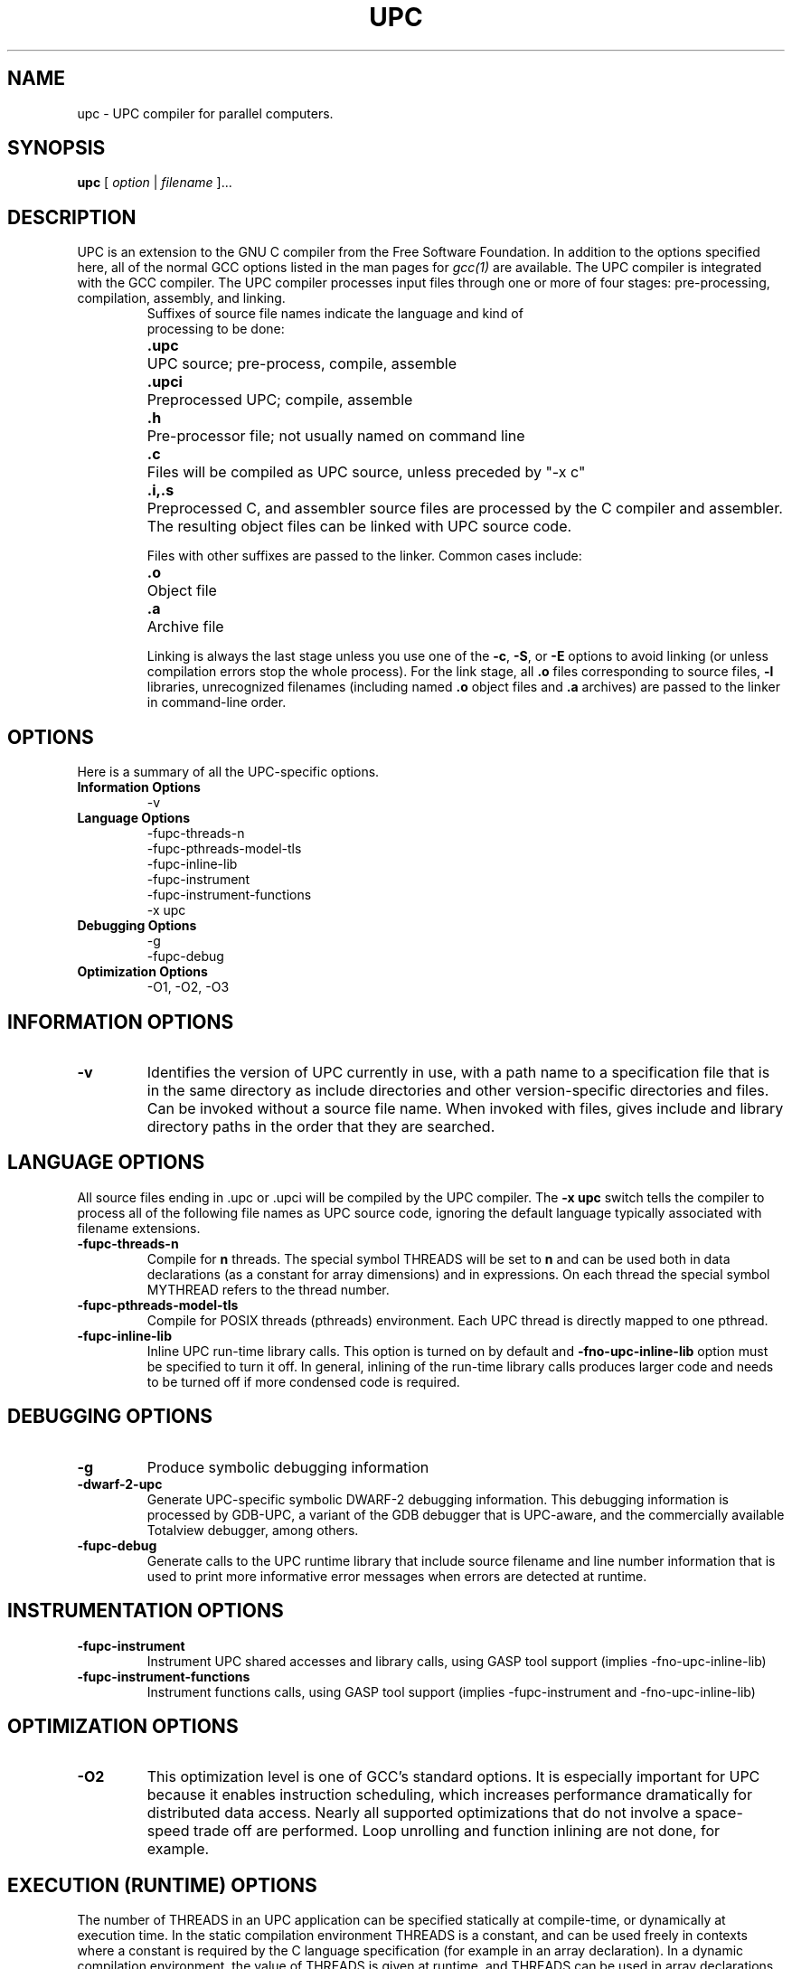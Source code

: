 .\"
.\" Set up \*(lq, \*(rq if -man hasn't already set it up.
.\"if @@\*(lq@ \{\
.\"	ds lq "
.\"	if t .ds lq ``
.\"	if !@@\(lq@ .ds lq "\(lq
.\"\}
.\"if @@\*(rq@ \{\
.\"	ds rq "
.\"	if t .ds rq ''
.\"	if !@@\(rq@ .ds rq "\(rq
.\"\}
.de Id
.ds Rv \\$3
.ds Dt \\$4
..
.de Sp
.if n .sp
.if t .sp 0.4
..
.TH UPC 1
.SH NAME
upc \- UPC compiler for parallel computers.
.SH SYNOPSIS
.B upc
.RI "[ " option " | " filename " ].\|.\|."
.SH DESCRIPTION
UPC is an extension to the GNU C compiler from the Free
Software Foundation.  In addition to the options specified here, all of
the normal GCC options listed in the man pages for
.I gcc(1)
are available.
The UPC compiler is integrated with the GCC compiler.  The UPC compiler processes input files
through one or more of four stages: pre-processing, compilation,
assembly, and linking.
.TP
.PP
Suffixes of source file names indicate the language and kind of
processing to be done:
.Sp
.nf
.ta \w'\fB.cxx\fP  'u
\&\fB.upc\fP	UPC source; pre-process, compile, assemble
\&\fB.upci\fP	Preprocessed UPC; compile, assemble
\&\fB.h\fP	Pre-processor file; not usually named on command line
\&\fB.c\fP	Files will be compiled as UPC source, unless preceded by "-x c"
.fi
\&\fB.i,.s\fP	Preprocessed C, and assembler source files are processed by the C compiler and assembler. The resulting object files can be linked with UPC source code.
.Sp
.fi
Files with other suffixes are passed to the linker.  Common cases include:
.Sp
.nf
\&\fB.o\fP	Object file
\&\fB.a\fP	Archive file
.br
.fi
.Sp
Linking is always the last stage unless you use one of the
.BR \-c ,
.BR \-S ,
or
.B \-E
options to avoid linking (or unless compilation errors stop the whole
process).  For the link stage, all
.B .o
files corresponding to source files,
.B \-l
libraries, unrecognized filenames (including named
.B .o
object files and
.B .a
archives)
are passed to the linker in command-line order.
.SH OPTIONS
Here is a summary of all the UPC-specific options.
.TP
.B Information Options
\-v
.TP
.B Language Options
\-fupc-threads\-n
.br
\-fupc-pthreads-model-tls
.br
\-fupc-inline-lib
.br
\-fupc-instrument
.br
\-fupc-instrument-functions
.br
\-x upc
.br
.TP
.TP
.B Debugging Options
\-g
.br
\-fupc-debug
.TP
.B Optimization Options
\-O1, -O2, -O3
.SH INFORMATION OPTIONS
.TP
.B \-v
Identifies the version of UPC currently in use, with a path name to a
specification file that is in the same directory as include directories
and other version-specific directories and files.  Can be invoked without
a source file name.  When invoked with files, gives include and library
directory paths in the order that they are searched.
.SH LANGUAGE OPTIONS
All source files ending in .upc or .upci will be compiled by the UPC compiler. The
.B -x upc
switch tells the compiler to process all of the following file
names as UPC source code, ignoring the default language typically
associated with filename extensions.
.TP
.B \-fupc-threads\-n
Compile for
.B n
threads.  The special symbol THREADS will be set to
.B n
and can be used both in
data declarations (as a constant for array dimensions) and in expressions.
On each thread the special symbol MYTHREAD refers to the thread number.
.TP
.B \-fupc-pthreads-model-tls
Compile for POSIX threads (pthreads) environment. Each UPC thread is directly mapped
to one pthread.
.TP
.B \-fupc-inline-lib
Inline UPC run-time library calls. This option is turned on by default and 
.B \-fno-upc-inline-lib
option must be specified to turn it off. In general, inlining of the run-time library calls produces larger code
and needs to be turned off if more condensed code is required.
.SH DEBUGGING OPTIONS
.TP
.B \-g
Produce symbolic debugging information
.TP
.B \-dwarf-2-upc
Generate UPC-specific symbolic DWARF-2 debugging information.  This debugging
information is processed by GDB-UPC, a variant of the GDB debugger that
is UPC-aware, and the commercially available Totalview debugger, among
others.
.TP
.B \-fupc-debug
Generate calls to the UPC runtime library that include source filename and line
number information that is used to print more informative error messages when
errors are detected at runtime.
.SH INSTRUMENTATION OPTIONS
.TP
.B \-fupc-instrument
Instrument UPC shared accesses and library calls, using GASP tool support (implies -fno-upc-inline-lib)
.TP
.B \-fupc-instrument-functions
Instrument functions calls, using GASP tool support (implies -fupc-instrument and -fno-upc-inline-lib)
.SH OPTIMIZATION OPTIONS
.TP
.B \-O2
This optimization level is one of GCC's standard options.  It is especially
important for UPC because it enables instruction scheduling, which increases
performance dramatically for distributed data access.  Nearly all supported
optimizations that do not involve a space-speed trade off are performed.  Loop
unrolling and function inlining are not done, for example.

.SH EXECUTION (RUNTIME) OPTIONS

The number of THREADS in an UPC application can be specified
statically at compile-time, or dynamically at execution time.
In the static compilation environment THREADS is a constant,
and can be used freely in contexts where a constant is required by
the C language specification (for example in an array declaration).
In a dynamic compilation environment, the value of THREADS is given at
runtime, and THREADS can be used in array declarations only if the
array is qualified as
.I shared
and in contexts where one and only one of the shared array's dimensions
is specified as an integral multiple of THREADS.

.TP
.B <UPC_program> [[\-fupc\-threads\-|\-n]<nthreads>] [[\-fupc\-heap\-|\-heap ]<heapsize>[K|M|G]] [upc affinity options] [program-specific-arguments and switches]
.PP
If the UPC program was not compiled with the \-fupc\-threads\-
option, then the number of THREADS must be specified 
explicitly on the command line when the
program is executed. The UPC runtime recognizes the
.I \-fupc\-threads\-<nthreads> 
or
.I \-n<nthreads>
command line switch, which establishes the number of parallel execution
threads given by the value `<nthreads>'. Generally, `<nthreads>' should not exceed the
number of physical central processing units (or cores).
.PP
The size of the heap used by the UPC program is established with the
specification of the
.I \-fupc\-heap\-<heapsize>
command line switch. The value of `<heapsize>' is the size of the heap available
to each thread, specified in bytes.
A suffix of `K', indicates that the value `<heapsize>' is expressed in kilobytes (2^10 bytes);
a suffix of `M' indicates that `<heapsize>' is expressed in megabytes (2^20 bytes);
and `G' indicates the value is given in gigabytes (2^30 bytes).
If the \-fupc\-heap\-<heapsize> switch is not supplied, then the runtime system
will choose a default heap size of 16 megabytes per thread.
.PP
As of version 4.2.3, the upc run-time supports the specification of execution
and memory affinity for UPC threads.
The following options control how threads are scheduled:
.TP
.B\-sched-policy [cpu,strict,node,auto]
Controls the scheduling policy for threads. 
.TP 8
.I cpu
specifies that threads are evenly scheduled over available CPUs (single processor or a core
unit in multicore processor).
.TP 8
.I strict
is similar to cpu scheduling except that one to one mapping of threads and CPUs is required.
.TP 8
.I node
specifies that threads are scheduled on nodes if NUMA aware kernel is available. 
.TP 8
.I auto
specifies that UPC run-time should not manage scheduling of UPC threads.
.TP
.B\-sched\-cpu\-avoid n1,n2,.. 
Controls the availability of CPUs for UPC scheduling.
The UPC run-time will not schedule any thread
on CPUs specified with this option.
.TP
.B\-mem\-policy [node,strict,auto]
Controls the memory allocation policy if a NUMA aware kernel is available.
.TP 8
.I node
allocates memory first from the node on which a thread is scheduled to run.
.TP 8
.I strict
allocates memory only from the node on which a thread is scheduled to run.
.TP 8
.I auto
lets the kernel decide the best memory allocation policy.
.PP
The UPC runtime will remove all switches that begin with the prefix
.I \-fupc\-
and that immediately follow the UPC program name on the command line,
before calling the UPC program's `main()' routine.

.SH FILES
.nf
.ta \w'LIBDIR/g++\-include 'u
file.upc	UPC source file
file.upci	preprocessed UPC source file
file.c	UPC source file (unless preceded by the "-x c" switch)
file.h	C header (preprocessor) file
file.i	preprocessed C source file
file.s	assembly language file
file.o	object file
a.out	link edited output
\fITMPDIR\fR/cc\(**	temporary files
\fILIBDIR\fR/cpp	preprocessor
\fILIBDIR\fR/cc1upc	compiler for UPC
\fILIBDIR\fR/cc1	compiler for C
\fILIBDIR\fR/collect2	linker front end needed on some machines
\fILIBDIR\fR/libupc.a	UPC runtime library
\fILIBDIR\fR/libgcc.a	GCC subroutine library
/lib/crt[01n].o	start-up routine
/lib/libc.a	standard C library, see
.IR intro (3)
/usr/include	standard directory for \fB#include\fP files
\fILIBDIR\fR/include	standard gcc directory for \fB#include\fP files
.Sp
.fi
.I LIBDIR
should be found by using
.I upc \-v
.br
.I TMPDIR
The temporary directory location is given by the environment variable
.B TMPDIR
(default
.B /usr/tmp
if available, else
.B /tmp\c
\&).
.SH "SEE ALSO"
gcc(1), cpp(1), as(1), ld(1), gdb(1), adb(1), dbx(1), sdb(1).
.PP
.B Introduction to UPC and Language Specification
.br
(\fIhttp://upc.lbl.gov/publications/UPC-TR-Original99.pdf\fP)
William W. Carlson et al., LLNL, CCS-TR-99-157, May 13, 1999
.PP
.B UPC Language Specifications
.br
(\fIhttp://www.gwu.edu/~upc/docs/upc_specs_1.2.pdf\fP)
Tarek A. El-Ghazawi et al, February 25, 2001
.PP
.B GASP Tool Interface
.br
(\fIhttp://gasp.hcs.ufl.edu/\fP)
University of Florida, GASP Tool Interface
.PP
The
.B GCC UPC web site
.br
(\fIhttp://www.gccupc.org\fP)
.PP
The
.B GCC UPC Mailing List
.br
(\fIhttp://www.gwu.edu/~upc/software/gnu-upc-ml.html\fP)
is an electronic forum for discussing
news announcements, bug reports, planned developments,
and other topics of interest to GCC UPC developers and users.

.SH BUGS
Report bugs to
.I http://gccupc.org/bugs
\.

.SH AUTHORS
Current developers and maintainers are Gary Funck <gary@intrepid.com>
and Nenad Vukicevic <nenad@intrepid.com>.
.br
Original Implementation by
Jesse M. Draper <jdraper@super.org> and William W. Carlson <wwc@super.org>.
